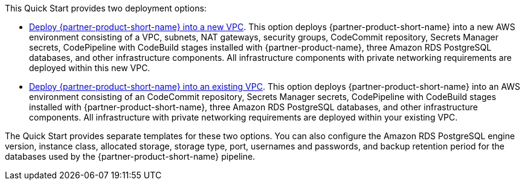 // Edit this placeholder text to accurately describe your architecture.

This Quick Start provides two deployment options:

* http://qs_launch_permalink[Deploy {partner-product-short-name} into a new VPC]. This option deploys {partner-product-short-name} into a new AWS environment consisting of a VPC, subnets, NAT gateways, security groups, CodeCommit repository, Secrets Manager secrets, CodePipeline with CodeBuild stages installed with {partner-product-name}, three Amazon RDS PostgreSQL databases, and other infrastructure components. All infrastructure components with private networking requirements are deployed within this new VPC.
* http://qs_launch_permalink[Deploy {partner-product-short-name} into an existing VPC]. This option deploys {partner-product-short-name} into an AWS environment consisting of an CodeCommit repository, Secrets Manager secrets, CodePipeline with CodeBuild stages installed with {partner-product-short-name}, three Amazon RDS PostgreSQL databases, and other infrastructure components. All infrastructure with private networking requirements are deployed within your existing VPC.

The Quick Start provides separate templates for these two options. You can also configure the Amazon RDS PostgreSQL engine version, instance class, allocated storage, storage type, port, usernames and passwords, and backup retention period for the databases used by the {partner-product-short-name} pipeline.
